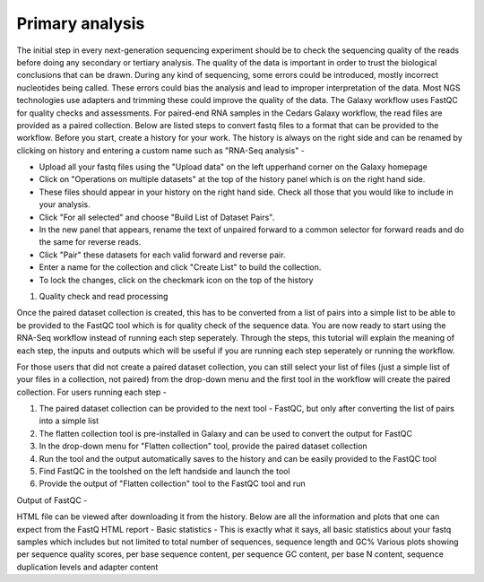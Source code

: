 Primary analysis
================

The initial step in every next-generation sequencing experiment should be to check the sequencing quality of the reads before doing any secondary or tertiary analysis. The quality of the data is important in order to trust the biological conclusions that can be drawn. During any kind of sequencing, some errors could be introduced, mostly incorrect nucleotides being called. These errors could bias the analysis and lead to improper interpretation of the data. Most NGS technologies use adapters and trimming these could improve the quality of the data.
The Galaxy workflow uses FastQC for quality checks and assessments. For paired-end RNA samples in the Cedars Galaxy workflow, the read files are provided as a paired collection. Below are listed steps to convert fastq files to a format that can be provided to the workflow. Before you start, create a history for your work. The history is always on the right side and can be renamed by clicking on history and entering a custom name such as "RNA-Seq analysis" -

* Upload all your fastq files using the "Upload data" on the left upperhand corner on the Galaxy homepage

* Click on "Operations on multiple datasets" at the top of the history panel which is on the right hand side. 

* These files should appear in your history on the right hand side. Check all those that you would like to include in your analysis. 

* Click "For all selected" and choose "Build List of Dataset Pairs". 

* In the new panel that appears, rename the text of unpaired forward to a common selector for forward reads and do the same for reverse reads. 

* Click "Pair" these datasets for each valid forward and reverse pair. 

* Enter a name for the collection and click "Create List" to build the collection. 

* To lock the changes, click on the checkmark icon on the top of the history


1. Quality check and read processing

Once the paired dataset collection is created, this has to be converted from a list of pairs into a simple list to be able to be provided to the FastQC tool which is for quality check of the sequence data. You are now ready to start using the RNA-Seq workflow instead of running each step seperately. Through the steps, this tutorial will explain the meaning of each step, the inputs and outputs which will be useful if you are running each step seperately or running the workflow.

For those users that did not create a paired dataset collection, you can still select your list of files (just a simple list of your files in a collection, not paired) from the drop-down menu and the first tool in the workflow will create the paired collection. 
For users running each step - 

1. The paired dataset collection can be provided to the next tool - FastQC, but only after converting the list of pairs into a simple list

2. The flatten collection tool is pre-installed in Galaxy and can be used to convert the output for FastQC

3. In the drop-down menu for "Flatten collection" tool, provide the paired dataset collection

4. Run the tool and the output automatically saves to the history and can be easily provided to the FastQC tool

5. Find FastQC in the toolshed on the left handside and launch the tool

6. Provide the output of "Flatten collection" tool to the FastQC tool and run

Output of FastQC -


HTML file can be viewed after downloading it from the history. Below are all the information and plots that one can expect from the FastQ HTML report -
Basic statistics - This is exactly what it says, all basic statistics about your fastq samples which includes but not limited to total number of sequences, sequence length and GC%
Various plots showing per sequence quality scores, per base sequence content, per sequence GC content, per base N content, sequence duplication levels and adapter content
